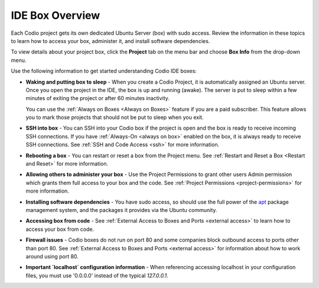 .. _overview: 

IDE Box Overview
================

Each Codio project gets its own dedicated Ubuntu Server (box) with sudo access. Review the information in these topics to learn how to access your box, administer it, and install software dependencies.

To view details about your project box, click the **Project** tab on the menu bar and choose **Box Info** from the drop-down menu.

.. image:: /img/box_info.png
   :alt: Box Info

Use the following information to get started understanding Codio IDE boxes:

- **Waking and putting box to sleep** - When you create a Codio Project, it is automatically assigned an Ubuntu server. Once you open the project in the IDE, the box is up and running (awake). The server is put to sleep within a few minutes of exiting the project or after 60 minutes inactivity.

  You can use the :ref:`Always on Boxes <Always on Boxes>` feature if you are a paid subscriber. This feature allows you to mark those projects that should not be put to sleep when you exit.

- **SSH into box** - You can SSH into your Codio box if the project is open and the box is ready to receive incoming SSH connections. If you have :ref:`Always-On <always on box>` enabled on the box, it is always ready to receive SSH connections. See :ref:`SSH and Code Access <ssh>` for more information. 

- **Rebooting a box** - You can restart or reset a box from the Project menu. See :ref:`Restart and Reset a Box <Restart and Reset>` for more information.

- **Allowing others to administer your box** - Use the Project Permissions to grant other users Admin permission which grants them full access to your box and the code. See :ref:`Project Permissions <project-permissions>` for more information.

- **Installing software dependencies** - You have sudo access, so should use the full power of the `apt <https://help.ubuntu.com/community/AptGet/Howto>`_ package management system, and the packages it provides via the Ubuntu community.

- **Accessing box from code** - See :ref:`External Access to Boxes and Ports <external access>` to learn how to access your box from code.

- **Firewall issues** - Codio boxes do not run on port 80 and some companies block outbound access to ports other than port 80. See  :ref:`External Access to Boxes and Ports <external access>` for information about how to work around using port 80.

- **Important `localhost` configuration information** - When referencing accessing localhost in your configuration files, you must use '0.0.0.0' instead of the typical `127.0.0.1`.